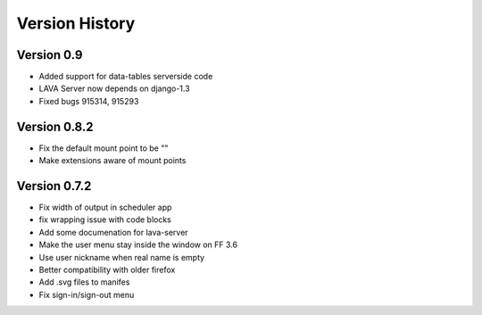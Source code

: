 Version History
***************

.. _version_0.9:

Version 0.9
===========
* Added support for data-tables serverside code
* LAVA Server now depends on django-1.3
* Fixed bugs 915314, 915293

.. _version_0.8.2:

Version 0.8.2
=============

*  Fix the default mount point to be ""
*  Make extensions aware of mount points

.. _version_0.7.2:

Version 0.7.2
=============

*  Fix width of output in scheduler app
*  fix wrapping issue with code blocks
*  Add some documenation for lava-server
*  Make the user menu stay inside the window on FF 3.6
*  Use user nickname when real name is empty
*  Better compatibility with older firefox
*  Add .svg files to manifes
*  Fix sign-in/sign-out menu
